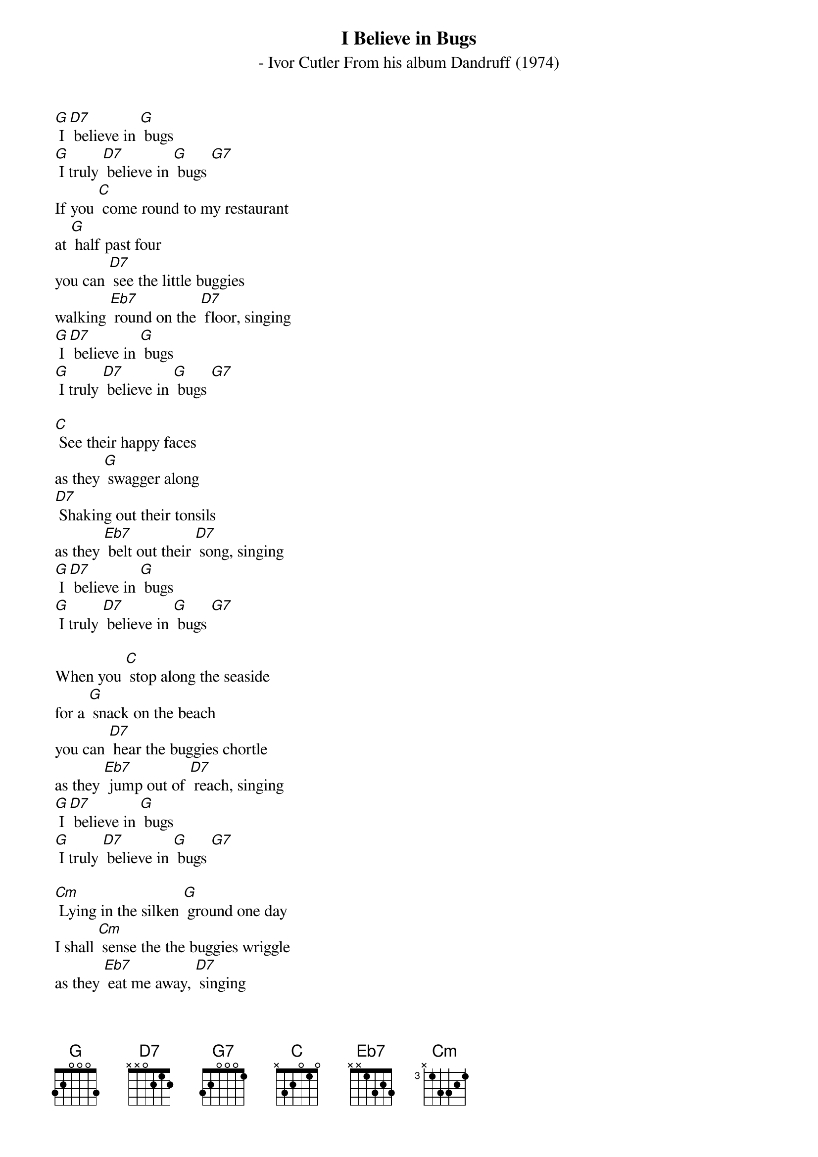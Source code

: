 {t: I Believe in Bugs}
  {st: - Ivor Cutler From his album Dandruff (1974)}

[G] I [D7] believe in [G] bugs
[G] I truly [D7] believe in [G] bugs [G7]
If you [C] come round to my restaurant
at [G] half past four
you can [D7] see the little buggies
walking [Eb7] round on the [D7] floor, singing
[G] I [D7] believe in [G] bugs
[G] I truly [D7] believe in [G] bugs [G7]

[C] See their happy faces
as they [G] swagger along
[D7] Shaking out their tonsils
as they [Eb7] belt out their [D7] song, singing
[G] I [D7] believe in [G] bugs
[G] I truly [D7] believe in [G] bugs [G7]

When you [C] stop along the seaside
for a [G] snack on the beach
you can [D7] hear the buggies chortle
as they [Eb7] jump out of [D7] reach, singing
[G] I [D7] believe in [G] bugs
[G] I truly [D7] believe in [G] bugs [G7]

[Cm] Lying in the silken [G] ground one day
I shall [Cm] sense the the buggies wriggle
as they [Eb7] eat me away, [D7] singing

[G] I [D7] believe in [G]bugs
[G] I truly [D7] believe in [G] bugs [G7]
[G] I truly [D7] believe in [G] bugs [G7]

